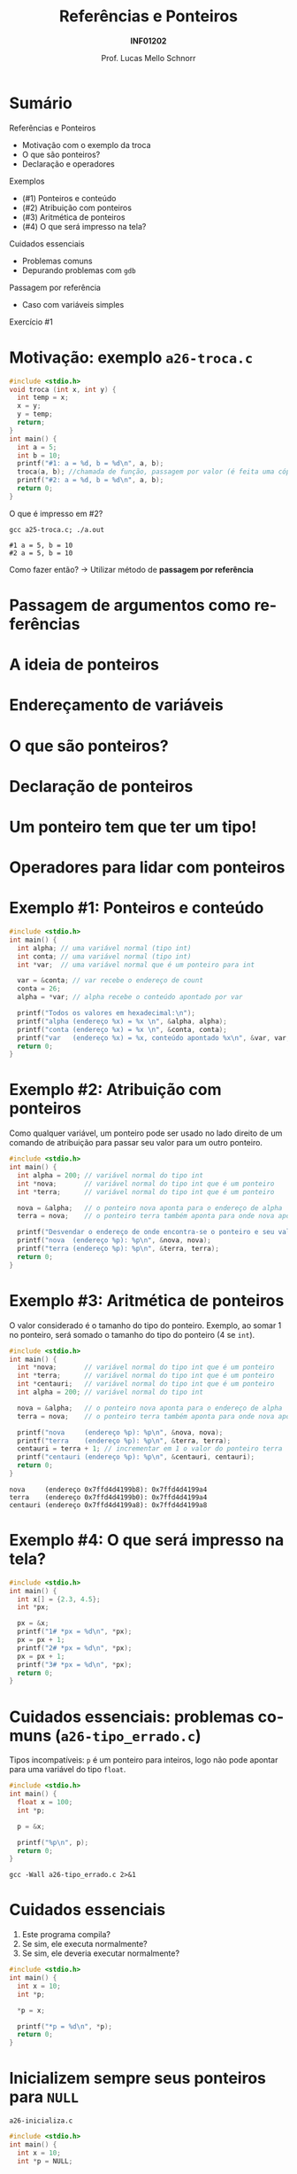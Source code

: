# -*- coding: utf-8 -*-
# -*- mode: org -*-
#+startup: beamer overview indent
#+LANGUAGE: pt-br
#+TAGS: noexport(n)
#+EXPORT_EXCLUDE_TAGS: noexport
#+EXPORT_SELECT_TAGS: export

#+Title: Referências e Ponteiros
#+Subtitle: *INF01202*
#+Author: Prof. Lucas Mello Schnorr
#+Date: \copyleft

#+LaTeX_CLASS: beamer
#+LaTeX_CLASS_OPTIONS: [xcolor=dvipsnames]
#+OPTIONS:   H:1 num:t toc:nil \n:nil @:t ::t |:t ^:t -:t f:t *:t <:t
#+LATEX_HEADER: \input{org-babel.tex}
#+LATEX_HEADER: \usepackage{amsmath}
#+LATEX_HEADER: \usepackage{systeme}

* Sumário

Referências e Ponteiros
- Motivação com o exemplo da troca
- O que são ponteiros?
- Declaração e operadores

Exemplos
- (#1) Ponteiros e conteúdo
- (#2) Atribuição com ponteiros
- (#3) Aritmética de ponteiros
- (#4) O que será impresso na tela?

Cuidados essenciais
- Problemas comuns
- Depurando problemas com ~gdb~

#+latex: \vfill

Passagem por referência
- Caso com variáveis simples

Exercício #1

* Motivação: exemplo ~a26-troca.c~

#+attr_latex: :options fontsize=\scriptsize
#+BEGIN_SRC C :tangle e/a26-troca.c
#include <stdio.h>
void troca (int x, int y) {
  int temp = x;
  x = y;
  y = temp;
  return;
}
int main() {
  int a = 5;
  int b = 10;
  printf("#1: a = %d, b = %d\n", a, b);
  troca(a, b); //chamada de função, passagem por valor (é feita uma cópia)
  printf("#2: a = %d, b = %d\n", a, b);
  return 0;
}
#+END_SRC

O que é impresso em #2?

#+begin_src shell :results output :exports both :dir e
gcc a25-troca.c; ./a.out
#+end_src

#+RESULTS:
: #1 a = 5, b = 10
: #2 a = 5, b = 10

Como fazer então? \to Utilizar método de *passagem por referência*

* Passagem de argumentos como *referências*

#+latex: \cortesia{../../../Algoritmos/Marcelo/aulas/aula18/aula18_slide_09.pdf}{Prof. Marcelo Walter}

* A ideia de *ponteiros*

#+latex: \cortesia{../../../Algoritmos/Marcelo/aulas/aula18/aula18_slide_11.pdf}{Prof. Marcelo Walter}

* Endereçamento de variáveis

#+latex: \cortesia{../../../Algoritmos/Marcelo/aulas/aula18/aula18_slide_12.pdf}{Prof. Marcelo Walter}

* O que são ponteiros?

#+latex: \cortesia{../../../Algoritmos/Marcelo/aulas/aula18/aula18_slide_13.pdf}{Prof. Marcelo Walter}

* Declaração de ponteiros

#+latex: \cortesia{../../../Algoritmos/Marcelo/aulas/aula18/aula18_slide_14.pdf}{Prof. Marcelo Walter}

* Um ponteiro tem que ter um tipo!

#+latex: \cortesia{../../../Algoritmos/Marcelo/aulas/aula18/aula18_slide_15.pdf}{Prof. Marcelo Walter}

* Operadores para lidar com ponteiros

#+latex: \cortesia{../../../Algoritmos/Marcelo/aulas/aula18/aula18_slide_16.pdf}{Prof. Marcelo Walter}
* Exemplo #1: Ponteiros e conteúdo

#+BEGIN_SRC C :tangle e/a26-ponteiro-conteudo.c
#include <stdio.h>
int main() {
  int alpha; // uma variável normal (tipo int)
  int conta; // uma variável normal (tipo int)
  int *var;  // uma variável normal que é um ponteiro para int

  var = &conta; // var recebe o endereço de count
  conta = 26;
  alpha = *var; // alpha recebe o conteúdo apontado por var

  printf("Todos os valores em hexadecimal:\n");
  printf("alpha (endereço %x) = %x \n", &alpha, alpha);
  printf("conta (endereço %x) = %x \n", &conta, conta);
  printf("var   (endereço %x) = %x, conteúdo apontado %x\n", &var, var, *var);
  return 0;
}
#+END_SRC

* Exemplo #2: Atribuição com ponteiros

Como qualquer variável, um ponteiro pode ser usado no lado direito de
um comando de atribuição para passar seu valor para um outro ponteiro.

#+BEGIN_SRC C :tangle e/a26-atribuicao.c
#include <stdio.h>
int main() {
  int alpha = 200; // variável normal do tipo int
  int *nova;       // variável normal do tipo int que é um ponteiro
  int *terra;      // variável normal do tipo int que é um ponteiro

  nova = &alpha;   // o ponteiro nova aponta para o endereço de alpha
  terra = nova;    // o ponteiro terra também aponta para onde nova aponta

  printf("Desvendar o endereço de onde encontra-se o ponteiro e seu valor\n");
  printf("nova  (endereço %p): %p\n", &nova, nova);
  printf("terra (endereço %p): %p\n", &terra, terra);
  return 0;
}
#+END_SRC

* Exemplo #3: Aritmética de ponteiros

O valor considerado é o tamanho do tipo do ponteiro. Exemplo, ao somar 1
no ponteiro, será somado o tamanho do tipo do ponteiro (4 se ~int~).

#+BEGIN_SRC C :tangle e/a26-aritmetica.c :results output :exports both
#include <stdio.h>
int main() {
  int *nova;       // variável normal do tipo int que é um ponteiro
  int *terra;      // variável normal do tipo int que é um ponteiro
  int *centauri;   // variável normal do tipo int que é um ponteiro
  int alpha = 200; // variável normal do tipo int

  nova = &alpha;   // o ponteiro nova aponta para o endereço de alpha
  terra = nova;    // o ponteiro terra também aponta para onde nova aponta

  printf("nova     (endereço %p): %p\n", &nova, nova);
  printf("terra    (endereço %p): %p\n", &terra, terra);
  centauri = terra + 1; // incrementar em 1 o valor do ponteiro terra
  printf("centauri (endereço %p): %p\n", &centauri, centauri);
  return 0;
}
#+END_SRC

#+RESULTS:
: nova     (endereço 0x7ffd4d4199b8): 0x7ffd4d4199a4
: terra    (endereço 0x7ffd4d4199b0): 0x7ffd4d4199a4
: centauri (endereço 0x7ffd4d4199a8): 0x7ffd4d4199a8


#  //Vamos trabalhar com variáveis normais do tipo int (que não são ponteiros)
#  int x = terra;
#  int y = terra + 1;
#  int z = x + 1;
#  printf("x (valor de terra)     = %d\n"
#         "y (valor de terra + 1) = %d\n"
#         "z (valor de x + 1)     = %d\n", x, y, z);
#  return 0;
* Exemplo #4: O que será impresso na tela?

#+BEGIN_SRC C :tangle e/a26-impresso.c :results output :exports both
#include <stdio.h>
int main() {
  int x[] = {2.3, 4.5};
  int *px;

  px = &x;
  printf("1# *px = %d\n", *px);
  px = px + 1;
  printf("2# *px = %d\n", *px);
  px = px + 1;
  printf("3# *px = %d\n", *px);
  return 0;
}
#+END_SRC

* Cuidados essenciais: problemas comuns @@latex:{\scriptsize@@ (~a26-tipo_errado.c~) @@latex:}@@

Tipos incompatíveis: ~p~ é um ponteiro para inteiros, logo não pode
apontar para uma variável do tipo ~float~.

#+BEGIN_SRC C :tangle e/a26-tipo_errado.c
#include <stdio.h>
int main() {
  float x = 100;
  int *p;

  p = &x;

  printf("%p\n", p);
  return 0;
}
#+END_SRC

#+begin_src shell :results output :dir e
gcc -Wall a26-tipo_errado.c 2>&1
#+end_src

#+RESULTS:
: a26-tipo_errado.c: In function ‘main’:
: a26-tipo_errado.c:6:5: warning: assignment to ‘int *’ from incompatible pointer type ‘float *’ [-Wincompatible-pointer-types]
:    p = &x;
:      ^

* Cuidados essenciais

1. Este programa compila?
2. Se sim, ele executa normalmente?
3. Se sim, ele deveria executar normalmente?

#+BEGIN_SRC C :tangle e/a26-erro_comum.c
#include <stdio.h>
int main() {
  int x = 10;
  int *p;

  ,*p = x;

  printf("*p = %d\n", *p);
  return 0;
}
#+END_SRC

* Inicializem sempre seus ponteiros para ~NULL~

~a26-inicializa.c~

#+BEGIN_SRC C :tangle e/a26-inicializa.c
#include <stdio.h>
int main() {
  int x = 10;
  int *p = NULL;

  ,*p = x;

  printf("*p = %d\n", *p);
  return 0;
}
#+END_SRC

#+RESULTS:

* Depurando programas com ~gdb~

Depurador: ``Que, aquilo ou quem depura, expurga ou limpa.''
- O ~gdb~ é um programa que depura um outro programa

#+latex: \vfill\pause

Como usar?

1. Compilar com o parâmetro ~-g~
   #+begin_src shell :results output :dir e
   gcc -g -Wall a26-inicializa.c -o binario_do_programa
   #+end_src
   #+latex: \pause
2. Lançar o depurador passando o binário
   #+begin_src shell :results output
   gdb ./binario_do_programa
   #+end_src
   #+latex: \pause
3. Fornecer o comando ~run~ ao programa ~gdb~
   #+begin_src shell :results output
   (gdb) run
   #+end_src
   #+latex: \pause
4. Interpretar a saída
   #+begin_src shell :results output
   Program received signal SIGSEGV, Segmentation fault.
   0x0000555555555153 in main () at a26-inicializa.c:6
   6	  *p = x;
   #+end_src



* Passagem por referência ~a26-troca-ponteiro.c~

#+attr_latex: :options fontsize=\scriptsize
#+BEGIN_SRC C :tangle e/a26-troca-ponteiro.c
#include <stdio.h>
void troca (int *x, int *y) {
  int temp = *x;
  *x = *y;
  *y = temp;
  return;
}
int main() {
  int a = 5;
  int b = 10;
  printf("#1: a = %d, b = %d\n", a, b);
  troca(&a, &b); //chamada de função, passagem por valor (é feita uma cópia)
  printf("#2: a = %d, b = %d\n", a, b);
  return 0;
}
#+END_SRC

O que é impresso em #2?

#+begin_src shell :results output :exports both :dir e
gcc a26-troca-ponteiro.c; ./a.out
#+end_src

#+RESULTS:
: #1: a = 5, b = 10
: #2: a = 10, b = 5

* Passagem por referência
Vetores e matrizes
- /veremos na próxima aula/
* Exercício #1

#+latex: \cortesia{../../../Algoritmos/Marcelo/aulas/aula18/aula18_slide_28.pdf}{Prof. Marcelo Walter}
